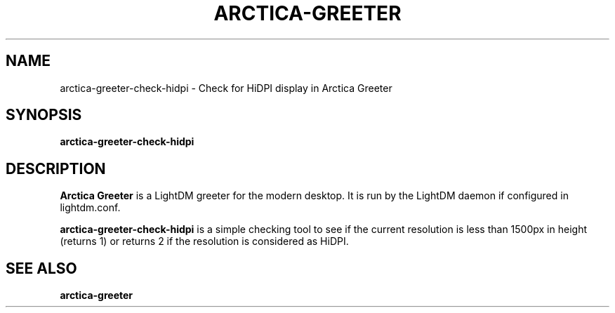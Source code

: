 .TH ARCTICA-GREETER 1 "Jul 2024" "Version 0.99.8.4" "LightDM Greeter"
.SH NAME
arctica-greeter-check-hidpi \- Check for HiDPI display in Arctica Greeter
.SH SYNOPSIS
.B arctica-greeter-check-hidpi

.SH DESCRIPTION
.B Arctica Greeter
is a LightDM greeter for the modern desktop. It is run by the LightDM
daemon if configured in lightdm.conf.
.PP

.B arctica-greeter-check-hidpi
is a simple checking tool to see if the current resolution is less than
1500px in height (returns 1) or returns 2 if the resolution is considered
as HiDPI.
.PP

.SH SEE ALSO
.B arctica-greeter
